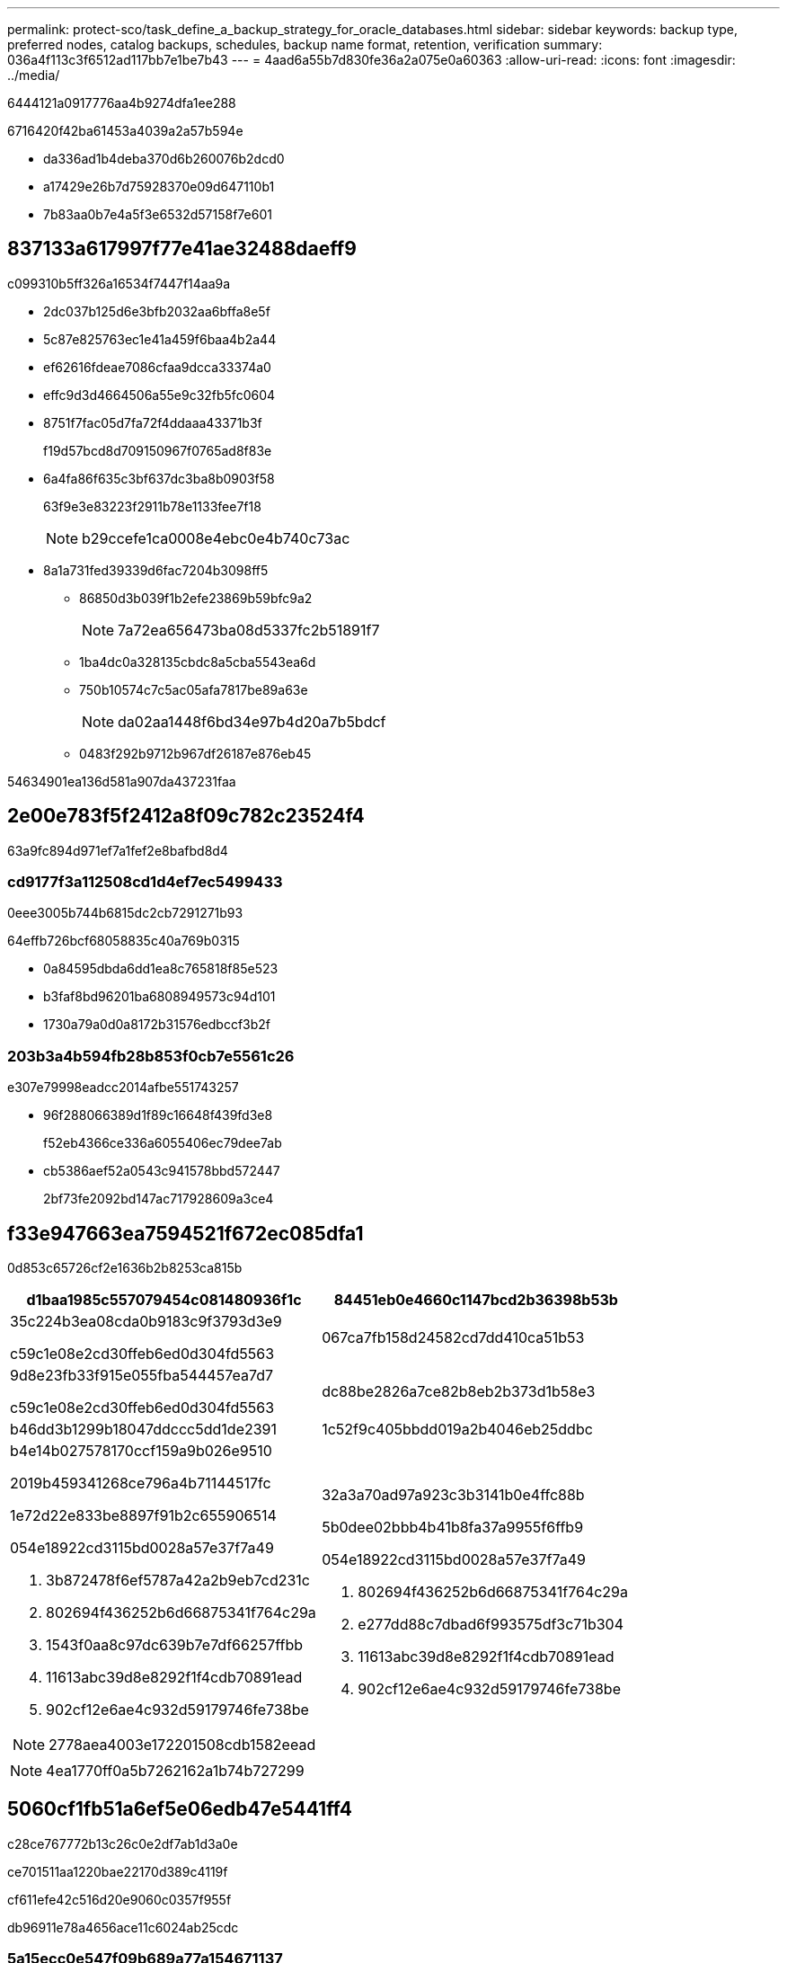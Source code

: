 ---
permalink: protect-sco/task_define_a_backup_strategy_for_oracle_databases.html 
sidebar: sidebar 
keywords: backup type, preferred nodes, catalog backups, schedules, backup name format, retention, verification 
summary: 036a4f113c3f6512ad117bb7e1be7b43 
---
= 4aad6a55b7d830fe36a2a075e0a60363
:allow-uri-read: 
:icons: font
:imagesdir: ../media/


[role="lead"]
6444121a0917776aa4b9274dfa1ee288

6716420f42ba61453a4039a2a57b594e

* da336ad1b4deba370d6b260076b2dcd0
* a17429e26b7d75928370e09d647110b1
* 7b83aa0b7e4a5f3e6532d57158f7e601




== 837133a617997f77e41ae32488daeff9

c099310b5ff326a16534f7447f14aa9a

* 2dc037b125d6e3bfb2032aa6bffa8e5f
* 5c87e825763ec1e41a459f6baa4b2a44
* ef62616fdeae7086cfaa9dcca33374a0
* effc9d3d4664506a55e9c32fb5fc0604
* 8751f7fac05d7fa72f4ddaaa43371b3f
+
f19d57bcd8d709150967f0765ad8f83e

* 6a4fa86f635c3bf637dc3ba8b0903f58
+
63f9e3e83223f2911b78e1133fee7f18

+

NOTE: b29ccefe1ca0008e4ebc0e4b740c73ac

* 8a1a731fed39339d6fac7204b3098ff5
+
** 86850d3b039f1b2efe23869b59bfc9a2
+

NOTE: 7a72ea656473ba08d5337fc2b51891f7

** 1ba4dc0a328135cbdc8a5cba5543ea6d
** 750b10574c7c5ac05afa7817be89a63e
+

NOTE: da02aa1448f6bd34e97b4d20a7b5bdcf

** 0483f292b9712b967df26187e876eb45




54634901ea136d581a907da437231faa



== 2e00e783f5f2412a8f09c782c23524f4

63a9fc894d971ef7a1fef2e8bafbd8d4



=== cd9177f3a112508cd1d4ef7ec5499433

0eee3005b744b6815dc2cb7291271b93

64effb726bcf68058835c40a769b0315

* 0a84595dbda6dd1ea8c765818f85e523
* b3faf8bd96201ba6808949573c94d101
* 1730a79a0d0a8172b31576edbccf3b2f




=== 203b3a4b594fb28b853f0cb7e5561c26

e307e79998eadcc2014afbe551743257

* 96f288066389d1f89c16648f439fd3e8
+
f52eb4366ce336a6055406ec79dee7ab

* cb5386aef52a0543c941578bbd572447
+
2bf73fe2092bd147ac717928609a3ce4





== f33e947663ea7594521f672ec085dfa1

0d853c65726cf2e1636b2b8253ca815b

|===
| d1baa1985c557079454c081480936f1c | 84451eb0e4660c1147bcd2b36398b53b 


 a| 
35c224b3ea08cda0b9183c9f3793d3e9

c59c1e08e2cd30ffeb6ed0d304fd5563
 a| 
067ca7fb158d24582cd7dd410ca51b53



 a| 
9d8e23fb33f915e055fba544457ea7d7

c59c1e08e2cd30ffeb6ed0d304fd5563
 a| 
dc88be2826a7ce82b8eb2b373d1b58e3



 a| 
b46dd3b1299b18047ddccc5dd1de2391
 a| 
1c52f9c405bbdd019a2b4046eb25ddbc



 a| 
b4e14b027578170ccf159a9b026e9510

2019b459341268ce796a4b71144517fc

1e72d22e833be8897f91b2c655906514

054e18922cd3115bd0028a57e37f7a49

. 3b872478f6ef5787a42a2b9eb7cd231c
. 802694f436252b6d66875341f764c29a
. 1543f0aa8c97dc639b7e7df66257ffbb
. 11613abc39d8e8292f1f4cdb70891ead
. 902cf12e6ae4c932d59179746fe738be



NOTE: 2778aea4003e172201508cdb1582eead
 a| 
32a3a70ad97a923c3b3141b0e4ffc88b

5b0dee02bbb4b41b8fa37a9955f6ffb9

054e18922cd3115bd0028a57e37f7a49

. 802694f436252b6d66875341f764c29a
. e277dd88c7dbad6f993575df3c71b304
. 11613abc39d8e8292f1f4cdb70891ead
. 902cf12e6ae4c932d59179746fe738be


|===

NOTE: 4ea1770ff0a5b7262162a1b74b727299



== 5060cf1fb51a6ef5e06edb47e5441ff4

c28ce767772b13c26c0e2df7ab1d3a0e

ce701511aa1220bae22170d389c4119f

cf611efe42c516d20e9060c0357f955f

db96911e78a4656ace11c6024ab25cdc



=== 5a15ecc0e547f09b689a77a154671137

58cc564f88eae64d8b24bfeb34b8e9e6

* d54e6368b45d4b95f1de2c31923d7882
* 473fefe209d2999d1ee8a8f98909cebd
* 8f376ea0019cce2e9c98a626e2dca6bd




== 538f484c4213ead46996ca2a7b117345

937ef2c7b74b1eec347f0c9aded49e70

547555ab26594767a073cf67b6bdfc3f

188d383930d2a3b0b5abbd74f2cd5299


NOTE: c9aaa3e2b76409b32690a78fab859380

600f045f5d954e78ff5c2da441689d62

73ab77a4e0e6c4115d8951e76174358b

ca3faf8cc2895635be2b3deb4a5d89cb


NOTE: 0b8287c761a5e7c1631298056ac30f05

c24d7ca4d411ef11bd70445406475c9e

82a1cabfef0d0e6eee8042b9175e689f

d04964471206dcd790a7dadb6ad6ac54


NOTE: 5483e3c7d026ea95109fb401e0876400

2e524f9c3f6fa9b965648af6cb7b5457

8d966b8b205c32c6438a2938fdfb039e

7a5e7be0933e3148df8c1083de81b020

b2db2a6d191f5b90f084ac27e053d277

11e43ab461a103a8bc4cd483c4f53487



== 1ac86f6dd27abfcb13588ec9dff9ba2a

23b5746dec3bd3b9c62eef6a0c33f4ac

7b9a53e7b4ef733fba0920b9939ee9b5

3e1681ef9d874ce4b60e8af499ec495a

e8b93cb5180553236ba28843d08aa2c9

* 4e92547e997fe98c132fd1cfb873bc65
+
a9c04949b14fd7574e1168207d5adc46

* 1ac86f6dd27abfcb13588ec9dff9ba2a
+
d25ed0a2e5a416476005adbae8f92042





== b45046fe84c0ce347f0d9ea08f2991c3

994822d5c1500de0f9f8d5222f1d1a08

1d220412a989e3409a81972981a34269

99bb793d8518c3738d75ad0f87e31dcf

d5cc6c862c6a1f4384bd43917710a763

[listing]
----
dts1_mach1x88_03-12-2015_23.17.26
----
bdd8b7afde2c57bb177f08a155eb0f00

* 0a582eb0bda617d73885518760675220
* cbcca0e2763af2ef4379ffa9a0fee87d
* 1cd8edb6081ac8a62963443b4802377c


5aacd591ac321cf50f17ba6d6b99482c



== 28a662775b78f4741fea31f1633fb63f

d3dfd126d51606374ca0e5d535385202

ce1dddcbbabdabc580512cfb18c331c9

0f51775b134a404749b8b65238771c2d

3a163d65992b24ed0bae3de1025ef326


NOTE: 1f8790fb0fa89fe5d30c0273b6299e25



== 7004c590f0cedfca0304271af0b72b63

b84d1d8c09293020f3483a11ab0dddc9

4a62dc47918eb3194a2597130c3e3478

7d75df615ecc318750420253367a234c
